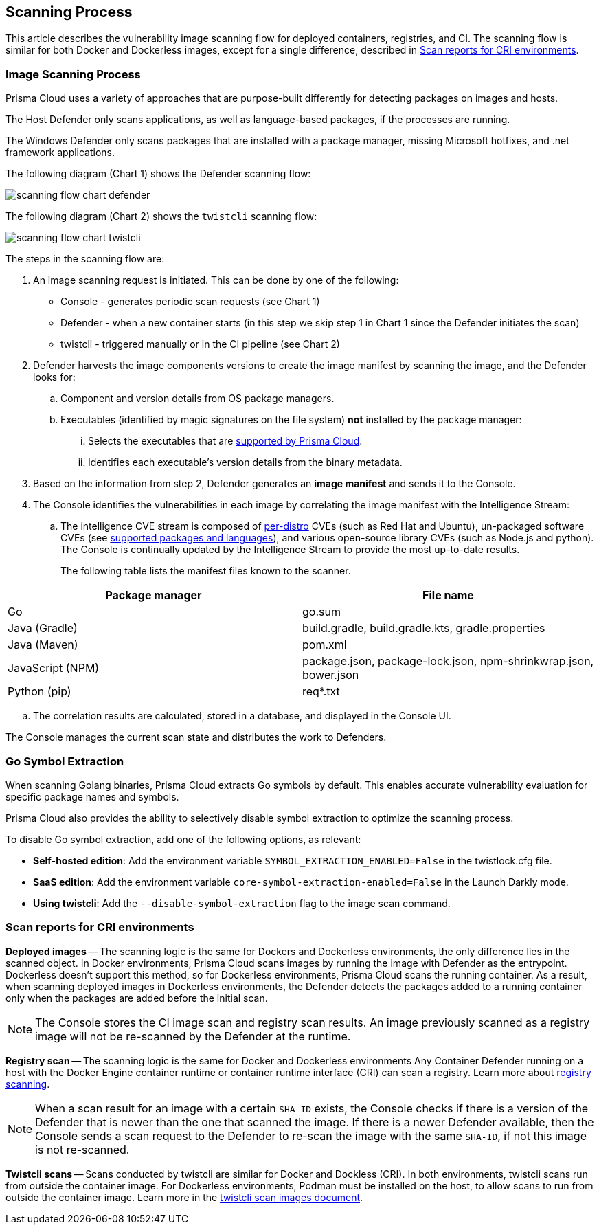 [#scan-process]
== Scanning Process

This article describes the vulnerability image scanning flow for deployed containers, registries, and CI.
The scanning flow is similar for both Docker and Dockerless images, except for a single difference, described in <<Scan reports for CRI environments>>.

[#image-scanning-process]
=== Image Scanning Process

Prisma Cloud uses a variety of approaches that are purpose-built differently for detecting packages on images and hosts.

The Host Defender only scans applications, as well as language-based packages, if the processes are running.

The Windows Defender only scans packages that are installed with a package manager, missing Microsoft hotfixes, and .net framework applications.


The following diagram (Chart 1) shows the Defender scanning flow:

image::runtime-security/scanning-flow-chart-defender.png[]

The following diagram (Chart 2) shows the `twistcli` scanning flow:

image::runtime-security/scanning-flow-chart-twistcli.png[]

The steps in the scanning flow are:

. An image scanning request is initiated.
This can be done by one of the following:
+
* Console - generates periodic scan requests (see Chart 1)
* Defender - when a new container starts (in this step we skip step 1 in Chart 1 since the Defender initiates the scan)
* twistcli - triggered manually or in the CI pipeline (see Chart 2)

. Defender harvests the image components versions to create the image manifest by scanning the image, and the Defender looks for:

.. Component and version details from OS package managers.

.. Executables (identified by magic signatures on the file system) *not* installed by the package manager:

... Selects the executables that are xref:../vulnerability-management/prisma-cloud-vulnerability-feed.adoc[supported by Prisma Cloud].

... Identifies each executable's version details from the binary metadata.

. Based on the information from step 2, Defender generates an *image manifest* and sends it to the Console.

. The Console identifies the vulnerabilities in each image by correlating the image manifest with the Intelligence Stream:

.. The intelligence CVE stream is composed of xref:../install/system-requirements.adoc#image-base-layers[per-distro] CVEs (such as Red Hat and Ubuntu), un-packaged software CVEs (see xref:../vulnerability-management/prisma-cloud-vulnerability-feed.adoc[supported packages and languages]), and various open-source library CVEs (such as Node.js and python).
The Console is continually updated by the Intelligence Stream to provide the most up-to-date results.
+
The following table lists the manifest files known to the scanner.

[cols="1,1a", options="header"]
|===
|Package manager
|File name

|Go
|go.sum

|Java (Gradle)
|build.gradle, build.gradle.kts, gradle.properties

|Java (Maven)
|pom.xml

|JavaScript (NPM)
|package.json, package-lock.json, npm-shrinkwrap.json, bower.json

|Python (pip)
|req{asterisk}.txt

|===

.. The correlation results are calculated, stored in a database, and displayed in the Console UI.

The Console manages the current scan state and distributes the work to Defenders.

[#go-symbol-extraction]
=== Go Symbol Extraction
When scanning Golang binaries, Prisma Cloud extracts Go symbols by default. This enables accurate vulnerability evaluation for specific package names and symbols. 

Prisma Cloud also provides the ability to selectively disable symbol extraction to optimize the scanning process.

To disable Go symbol extraction, add one of the following options, as relevant:

* *Self-hosted edition*: Add the environment variable `SYMBOL_EXTRACTION_ENABLED=False` in the twistlock.cfg file.

* *SaaS edition*: Add the environment variable `core-symbol-extraction-enabled=False` in the Launch Darkly mode.

* *Using twistcli*: Add the `--disable-symbol-extraction` flag to the image scan command.


[#scan-reports-for-cri-environments]
=== Scan reports for CRI environments

*Deployed images* -- The scanning logic is the same for Dockers and Dockerless environments,
the only difference lies in the scanned object.
In Docker environments, Prisma Cloud scans images by running the image with Defender as the entrypoint.
Dockerless doesn't support this method, so for Dockerless environments, Prisma Cloud scans the running container.
As a result, when scanning deployed images in Dockerless environments, the Defender detects the packages added to a running container only when the packages are added before the initial scan.

NOTE: The Console stores the CI image scan and registry scan results. An image previously scanned as a registry image will not be re-scanned by the Defender at the runtime.

*Registry scan* -- The scanning logic is the same for Docker and Dockerless environments
Any Container Defender running on a host with the Docker Engine container runtime or container runtime interface (CRI) can scan a registry.
Learn more about xref:registry-scanning/configure-registry-scanning.adoc[registry scanning].

NOTE: When a scan result for an image with a certain `SHA-ID` exists, the Console checks if there is a version of the Defender that is newer than the one that scanned the image. If there is a newer Defender available, then the Console sends a scan request to the Defender to re-scan the image with the same `SHA-ID`, if not this image is not re-scanned.

*Twistcli scans* -- Scans conducted by twistcli are similar for Docker and Dockless (CRI).
In both environments, twistcli scans run from outside the container image.
For Dockerless environments, Podman must be installed on the host, to allow scans to run from outside the container image. Learn more in the xref:../tools/twistcli-scan-images.adoc[twistcli scan images document].


